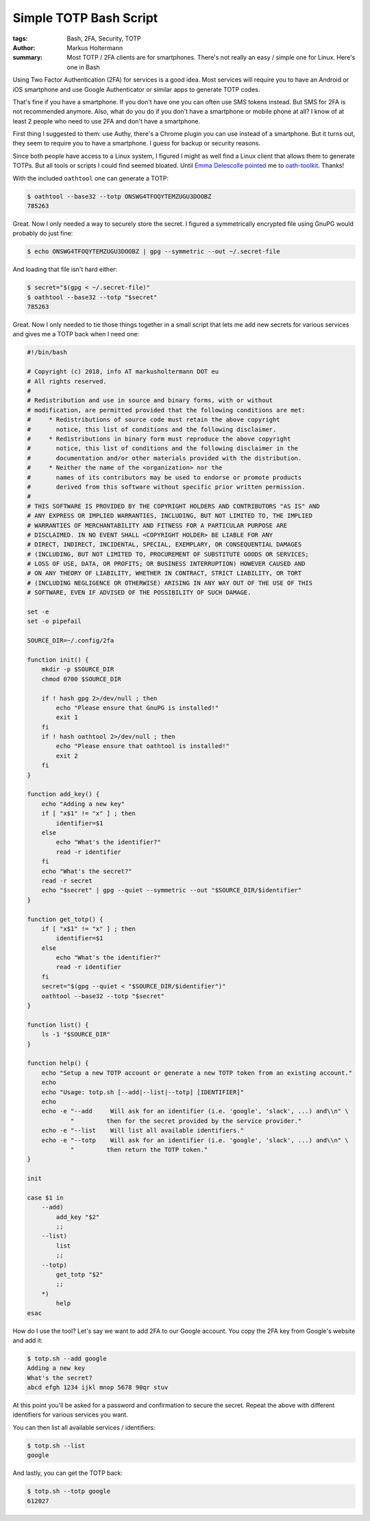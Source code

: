 =======================
Simple TOTP Bash Script
=======================

:tags: Bash, 2FA, Security, TOTP
:author: Markus Holtermann
:summary: Most TOTP / 2FA clients are for smartphones. There's not really an
   easy / simple one for Linux. Here's one in Bash


Using Two Factor Authentication (2FA) for services is a good idea. Most
services will require you to have an Android or iOS smartphone and use Google
Authenticator or similar apps to generate TOTP codes.

That's fine if you have a smartphone. If you don't have one you can often use
SMS tokens instead. But SMS for 2FA is not recommended anymore. Also, what do
you do if you don't have a smartphone or mobile phone at all? I know of at
least 2 people who need to use 2FA and don't have a smartphone.

First thing I suggested to them: use Authy, there's a Chrome plugin you can use
instead of a smartphone. But it turns out, they seem to require you to have a
smartphone. I guess for backup or security reasons.

Since both people have access to a Linux system, I figured I might as well find
a Linux client that allows them to generate TOTPs. But all tools or scripts I
could find seemed bloated. Until `Emma Delescolle pointed
<https://twitter.com/EmmaDelescolle/status/1027498473590018049>`_ me to
`oath-toolkit <https://www.nongnu.org/oath-toolkit/>`_. Thanks!

With the included ``oathtool`` one can generate a TOTP:

.. code-block:: shell

   $ oathtool --base32 --totp ONSWG4TFOQYTEMZUGU3DOOBZ
   785263

Great. Now I only needed a way to securely store the secret. I figured a
symmetrically encrypted file using GnuPG would probably do just fine:

.. code-block:: shell

   $ echo ONSWG4TFOQYTEMZUGU3DOOBZ | gpg --symmetric --out ~/.secret-file

And loading that file isn't hard either:

.. code-block:: shell

   $ secret="$(gpg < ~/.secret-file)"
   $ oathtool --base32 --totp "$secret"
   785263

Great. Now I only needed to tie those things together in a small script that
lets me add new secrets for various services and gives me a TOTP back when I
need one:

.. code-block:: bash

   #!/bin/bash

   # Copyright (c) 2018, info AT markusholtermann DOT eu
   # All rights reserved.
   #
   # Redistribution and use in source and binary forms, with or without
   # modification, are permitted provided that the following conditions are met:
   #     * Redistributions of source code must retain the above copyright
   #       notice, this list of conditions and the following disclaimer.
   #     * Redistributions in binary form must reproduce the above copyright
   #       notice, this list of conditions and the following disclaimer in the
   #       documentation and/or other materials provided with the distribution.
   #     * Neither the name of the <organization> nor the
   #       names of its contributors may be used to endorse or promote products
   #       derived from this software without specific prior written permission.
   #
   # THIS SOFTWARE IS PROVIDED BY THE COPYRIGHT HOLDERS AND CONTRIBUTORS "AS IS" AND
   # ANY EXPRESS OR IMPLIED WARRANTIES, INCLUDING, BUT NOT LIMITED TO, THE IMPLIED
   # WARRANTIES OF MERCHANTABILITY AND FITNESS FOR A PARTICULAR PURPOSE ARE
   # DISCLAIMED. IN NO EVENT SHALL <COPYRIGHT HOLDER> BE LIABLE FOR ANY
   # DIRECT, INDIRECT, INCIDENTAL, SPECIAL, EXEMPLARY, OR CONSEQUENTIAL DAMAGES
   # (INCLUDING, BUT NOT LIMITED TO, PROCUREMENT OF SUBSTITUTE GOODS OR SERVICES;
   # LOSS OF USE, DATA, OR PROFITS; OR BUSINESS INTERRUPTION) HOWEVER CAUSED AND
   # ON ANY THEORY OF LIABILITY, WHETHER IN CONTRACT, STRICT LIABILITY, OR TORT
   # (INCLUDING NEGLIGENCE OR OTHERWISE) ARISING IN ANY WAY OUT OF THE USE OF THIS
   # SOFTWARE, EVEN IF ADVISED OF THE POSSIBILITY OF SUCH DAMAGE.

   set -e
   set -o pipefail

   SOURCE_DIR=~/.config/2fa

   function init() {
       mkdir -p $SOURCE_DIR
       chmod 0700 $SOURCE_DIR

       if ! hash gpg 2>/dev/null ; then
           echo "Please ensure that GnuPG is installed!"
           exit 1
       fi
       if ! hash oathtool 2>/dev/null ; then
           echo "Please ensure that oathtool is installed!"
           exit 2
       fi
   }

   function add_key() {
       echo "Adding a new key"
       if [ "x$1" != "x" ] ; then
           identifier=$1
       else
           echo "What's the identifier?"
           read -r identifier
       fi
       echo "What's the secret?"
       read -r secret
       echo "$secret" | gpg --quiet --symmetric --out "$SOURCE_DIR/$identifier"
   }

   function get_totp() {
       if [ "x$1" != "x" ] ; then
           identifier=$1
       else
           echo "What's the identifier?"
           read -r identifier
       fi
       secret="$(gpg --quiet < "$SOURCE_DIR/$identifier")"
       oathtool --base32 --totp "$secret"
   }

   function list() {
       ls -1 "$SOURCE_DIR"
   }

   function help() {
       echo "Setup a new TOTP account or generate a new TOTP token from an existing account."
       echo
       echo "Usage: totp.sh [--add|--list|--totp] [IDENTIFIER]"
       echo
       echo -e "--add     Will ask for an identifier (i.e. 'google', 'slack', ...) and\\n" \
               "         then for the secret provided by the service provider."
       echo -e "--list    Will list all available identifiers."
       echo -e "--totp    Will ask for an identifier (i.e. 'google', 'slack', ...) and\\n" \
               "         then return the TOTP token."
   }

   init

   case $1 in
       --add)
           add_key "$2"
           ;;
       --list)
           list
           ;;
       --totp)
           get_totp "$2"
           ;;
       *)
           help
   esac

How do I use the tool? Let's say we want to add 2FA to our Google account. You
copy the 2FA key from Google's website and add it:

.. code-block:: shell

   $ totp.sh --add google
   Adding a new key
   What's the secret?
   abcd efgh 1234 ijkl mnop 5678 90qr stuv

At this point you'll be asked for a password and confirmation to secure the
secret. Repeat the above with different identifiers for various services you
want.

You can then list all available services / identifiers:

.. code-block:: shell

   $ totp.sh --list
   google

And lastly, you can get the TOTP back:

.. code-block:: shell

   $ totp.sh --totp google
   612027
